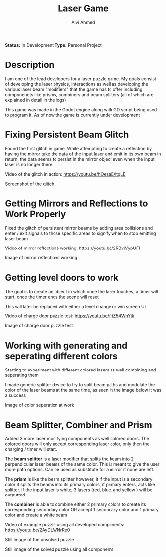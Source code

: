 #+LaTeX_CLASS: mycustom 

#+TITLE: Laser Game
#+AUTHOR: Alvi Ahmed

*Status:* In Development 
*Type:* Personal Project 

* Description 
I am one of the lead developers for a laser puzzle game. My goals consist of developing the laser physics, interactions as well as developing the various laser beam "modifiers" that the game has to offer including componenets like prisms, combiners and beam splitters (all of which are explained in detail in the logs)


This game was made in the Godot engine along with GD script being used
to program it. As of now the game is currently under development 



* Fixing Persistent Beam Glitch 

Found the first glitch in game. While attempting to create a
reflection by having the mirror take the data of the input laser and
emit in its own beam in return, the data seems to persist in the
mirror object even when the input laser is no longer there 



Video of the glitch in action: [[https://youtu.be/hOesa0XtqLE]] 

[[file:images/persistent_laser_glitch.PNG]] 

Screenshot of the glitch

* Getting Mirrors and Reflections to Work Properly 

Fixed the glitch of persistent mirror beams by adding area collisions and enter / exit signals to those specific areas to signify when to stop emitting laser beam


Video of mirror reflections working: [[https://youtu.be/2RBviVypUFI]] 



[[file:images/demo1.PNG]] 

Image of mirror reflections working 

* Getting level doors to work 


The goal is to create an object in which once the laser touches, a timer will start, once the timer ends the scene will reset

This will later be replaced with either a level change or win screen
UI 

Video of charge door puzzle test: [[https://youtu.be/friZ54WhYjk]] 


[[file:images/door_demo.PNG]] 

Image of charge door puzzle test

* Working with generating and seperating different colors 

Starting to experiment with different colored lasers as well combining and seperating them

I made generic splitter device to try to split beam paths and modulate the color of the laser beams at the same time, as seen in the image below it was a success


[[file:images/color%20mod%20and%20splitting.jpeg]]  

Image of color seperation at work


* Beam Splitter, Combiner and Prism  

Added 3 more laser modifying components as well colored doors. The colored doors will only accept corresponding laser color, only then the charging / timer will start.

The *beam splitter* is a laser modifier that splits the beam into 2 perpendicular laser beams of the same color. This is meant to give the user more path options. Can be used as substitute for a mirror if none are left.

The *prism* is like the beam splitter however, it if the input is a secondary color it splits the beams into its primary colors, if primary enters, acts like splitter. If the input laser is white, 3 lasers (red, blue, and yellow ) will be outputted

The *combiner* is able to combine either 2 primary colors to create its corresponding secondary color OR accept 1 secondary color and 1 primary color and create a white beam


Video of example puzzle using all developed components: [[https://youtu.be/2AyDLWNrRe0]] 


[[file:images/unsovleddemo2.PNG]] 

Still image of the unsolved puzzle 

[[file:images/solveddemo2.PNG]]

Still image of the solved puzzle using all components
